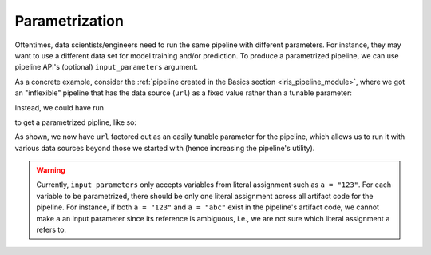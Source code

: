 Parametrization
===============

Oftentimes, data scientists/engineers need to run the same pipeline with different parameters.
For instance, they may want to use a different data set for model training and/or prediction.
To produce a parametrized pipeline, we can use pipeline API's (optional) ``input_parameters`` argument.

As a concrete example, consider the :ref:`pipeline created in the Basics section <iris_pipeline_module>`,
where we got an "inflexible" pipeline that has the data source (``url``) as a fixed value rather than a tunable parameter:

.. code-block:: python
    :emphasize-lines: 8, 19

    # ./output/pipeline_basics/iris_pipeline_module.py

    import pandas as pd
    from sklearn.linear_model import LinearRegression


    def get_iris_preprocessed():
        url = "https://raw.githubusercontent.com/LineaLabs/lineapy/main/examples/tutorials/data/iris.csv"
        df = pd.read_csv(url)
        color_map = {"Setosa": "green", "Versicolor": "blue", "Virginica": "red"}
        df["variety_color"] = df["variety"].map(color_map)
        df["d_versicolor"] = df["variety"].apply(lambda x: 1 if x == "Versicolor" else 0)
        df["d_virginica"] = df["variety"].apply(lambda x: 1 if x == "Virginica" else 0)
        return df

    [...]

    def run_session_including_iris_preprocessed():
        # Given multiple artifacts, we need to save each right after
        # its calculation to protect from any irrelevant downstream
        # mutations (e.g., inside other artifact calculations)
        import copy

        artifacts = dict()
        df = get_iris_preprocessed()
        artifacts["iris_preprocessed"] = copy.deepcopy(df)
        mod = get_iris_model(df)
        artifacts["iris_model"] = copy.deepcopy(mod)
        return artifacts

    [...]

    if __name__ == "__main__":
        # Edit this section to customize the behavior of artifacts
        artifacts = run_all_sessions()
        print(artifacts)

Instead, we could have run

.. code-block:: python
   :emphasize-lines: 10

    # Load artifacts to use in pipeline building
    preprocessing_art = lineapy.get("iris_preprocessed")
    modeling_art = lineapy.get("iris_model")

    # Build an Airflow pipeline using artifacts
    lineapy.to_pipeline(
        pipeline_name="iris_pipeline_parametrized",
        artifacts=[preprocessing_art.name, modeling_art.name],
        dependencies={modeling_art.name: {preprocessing_art.name}},
        input_parameters=["url"],  # Specify variable(s) to parametrize
        output_dir="./output/pipeline_parametrization/",
        framework="AIRFLOW",
    )

to get a parametrized pipline, like so:

.. code-block:: python
   :emphasize-lines: 9, 20, 42

    # ./output/pipeline_parametrization/iris_pipeline_parametrized_module.py

    import argparse

    import pandas as pd
    from sklearn.linear_model import LinearRegression


    def get_iris_preprocessed(url):
        df = pd.read_csv(url)
        color_map = {"Setosa": "green", "Versicolor": "blue", "Virginica": "red"}
        df["variety_color"] = df["variety"].map(color_map)
        df["d_versicolor"] = df["variety"].apply(lambda x: 1 if x == "Versicolor" else 0)
        df["d_virginica"] = df["variety"].apply(lambda x: 1 if x == "Virginica" else 0)
        return df

    [...]

    def run_session_including_iris_preprocessed(
        url="https://raw.githubusercontent.com/LineaLabs/lineapy/main/examples/tutorials/data/iris.csv",
    ):
        # Given multiple artifacts, we need to save each right after
        # its calculation to protect from any irrelevant downstream
        # mutations (e.g., inside other artifact calculations)
        import copy

        artifacts = dict()
        df = get_iris_preprocessed(url)
        artifacts["iris_preprocessed"] = copy.deepcopy(df)
        mod = get_iris_model(df)
        artifacts["iris_model"] = copy.deepcopy(mod)
        return artifacts

    [...]

    if __name__ == "__main__":
        # Edit this section to customize the behavior of artifacts
        parser = argparse.ArgumentParser()
        parser.add_argument(
            "--url",
            type=str,
            default="https://raw.githubusercontent.com/LineaLabs/lineapy/main/examples/tutorials/data/iris.csv",
        )
        args = parser.parse_args()
        artifacts = run_all_sessions(
            url=args.url,
        )
        print(artifacts)

As shown, we now have ``url`` factored out as an easily tunable parameter for the pipeline,
which allows us to run it with various data sources beyond those we started with (hence increasing the
pipeline's utility).

.. warning::

    Currently, ``input_parameters`` only accepts variables from literal assignment
    such as ``a = "123"``. For each variable to be parametrized, there should be only one
    literal assignment across all artifact code for the pipeline. For instance, if both
    ``a = "123"`` and ``a = "abc"`` exist in the pipeline's artifact code, we cannot make
    ``a`` an input parameter since its reference is ambiguous, i.e., we are not sure which
    literal assignment ``a`` refers to.
